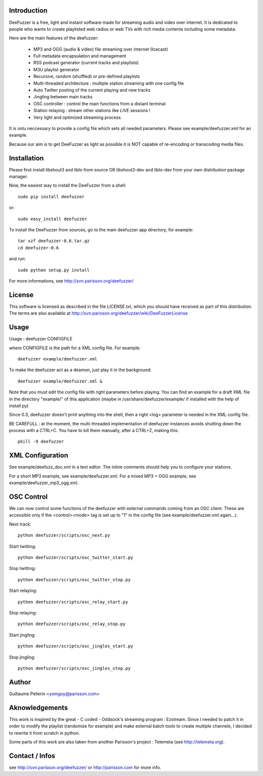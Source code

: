 
Introduction
============

DeeFuzzer is a free, light and instant software made for streaming audio and video over internet.
It is dedicated to people who wants to create playlisted web radios or web TVs with rich media contents including some metadata.

Here are the main features of the deefuzzer:

 * MP3 and OGG (audio & video) file streaming over internet (Icecast)
 * Full metadata encapsulation and management
 * RSS podcast generator (current tracks and playlists)
 * M3U playlist generator
 * Recursive, random (shuffled) or pre-defined playlists
 * Multi-threaded architecture : multiple station streaming with one config file
 * Auto Twitter posting of the current playing and new tracks
 * Jingling between main tracks
 * OSC controller : control the main functions from a distant terminal
 * Station relaying : stream other stations like *LIVE* sessions !
 * Very light and optimized streaming process

It is onlu neccessary to provide a config file which sets all needed parameters.
Please see example/deefuzzer.xml for an example.

Because our aim is to get DeeFuzzer as light as possible it is NOT capable of re-encoding or transcoding media files.

Installation
============

Please first install libshout3 and liblo from source OR libshout3-dev and liblo-dev from your own distribution package manager.

Now, the easiest way to install the DeeFuzzer from a shell::

	sudo pip install deefuzzer

or::

	sudo easy_install deefuzzer

To install the DeeFuzzer from sources, go to the main deefuzzer app directory, for example::

    tar xzf deefuzzer-0.6.tar.gz
    cd deefuzzer-0.6

and run::

    sudo python setup.py install

For more informations, see http://svn.parisson.org/deefuzzer/


License
=======

This software is licensed as described in the file LICENSE.txt, which
you should have received as part of this distribution. The terms
are also available at http://svn.parisson.org/deefuzzer/wiki/DeeFuzzerLicense


Usage
=====

Usage : deefuzzer CONFIGFILE

where CONFIGFILE is the path for a XML config file. For example::

    deefuzzer example/deefuzzer.xml

To make the deefuzzer act as a deamon, just play it in the background::

    deefuzzer example/deefuzzer.xml &

Note that you must edit the config file with right parameters before playing.
You can find an example for a draft XML file in the directory "example/" of this
application (maybe in /usr/share/deefuzzer/example/ if installed with the help of install.py)

Since 0.3, deefuzzer doesn't print anything into the shell, then a right <log> parameter
is needed in the XML config file.

BE CAREFULL : at the moment, the multi-threaded implementation of deefuzzer instances
avoids shutting down the process with a CTRL+C. You have to kill them manually,
after a CTRL+Z, making this::

    pkill -9 deefuzzer


XML Configuration
=================

See example/deefuzz_doc.xml in a text editor.
The inline comments should help you to configure your stations.

For a short MP3 example, see example/deefuzzer.xml.
For a mixed MP3 + OGG example, see example/deefuzzer_mp3_ogg.xml.


OSC Control
===========

We can now control some functions of the deefuzzer with external commands
coming from an OSC client. These are accessible only if the <control><mode> tag is
set up to "1" in the config file (see example/deefuzzer.xml again...).

Next track::

    python deefuzzer/scripts/osc_next.py

Start twitting::

    python deefuzzer/scripts/osc_twitter_start.py

Stop twitting::

    python deefuzzer/scripts/osc_twitter_stop.py

Start relaying::

    python deefuzzer/scripts/osc_relay_start.py

Stop relaying::

    python deefuzzer/scripts/osc_relay_stop.py

Start jingling::

    python deefuzzer/scripts/osc_jingles_start.py

Stop jingling::

    python deefuzzer/scripts/osc_jingles_stop.py


Author
======

Guillaume Pellerin <yomguy@parisson.com>


Aknowledgements
===============

This work is inspired by the great - C coded - Oddsock's streaming program : Ezstream.
Since I needed to patch it in order to modify the playlist (randomize for example)
and make external batch tools to create multiple channels, I decided to rewrite it
from scratch in python.

Some parts of this work are also taken from another Parisson's project : Telemeta
(see http://telemeta.org).


Contact / Infos
===============

see http://svn.parisson.org/deefuzzer/ or http://parisson.com for more info.

